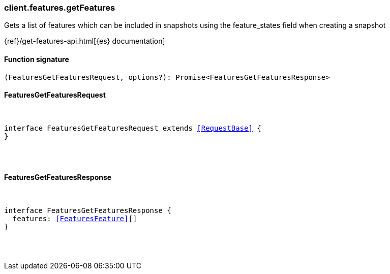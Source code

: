 [[reference-features-get_features]]

////////
===========================================================================================================================
||                                                                                                                       ||
||                                                                                                                       ||
||                                                                                                                       ||
||        ██████╗ ███████╗ █████╗ ██████╗ ███╗   ███╗███████╗                                                            ||
||        ██╔══██╗██╔════╝██╔══██╗██╔══██╗████╗ ████║██╔════╝                                                            ||
||        ██████╔╝█████╗  ███████║██║  ██║██╔████╔██║█████╗                                                              ||
||        ██╔══██╗██╔══╝  ██╔══██║██║  ██║██║╚██╔╝██║██╔══╝                                                              ||
||        ██║  ██║███████╗██║  ██║██████╔╝██║ ╚═╝ ██║███████╗                                                            ||
||        ╚═╝  ╚═╝╚══════╝╚═╝  ╚═╝╚═════╝ ╚═╝     ╚═╝╚══════╝                                                            ||
||                                                                                                                       ||
||                                                                                                                       ||
||    This file is autogenerated, DO NOT send pull requests that changes this file directly.                             ||
||    You should update the script that does the generation, which can be found in:                                      ||
||    https://github.com/elastic/elastic-client-generator-js                                                             ||
||                                                                                                                       ||
||    You can run the script with the following command:                                                                 ||
||       npm run elasticsearch -- --version <version>                                                                    ||
||                                                                                                                       ||
||                                                                                                                       ||
||                                                                                                                       ||
===========================================================================================================================
////////

[discrete]
[[client.features.getFeatures]]
=== client.features.getFeatures

Gets a list of features which can be included in snapshots using the feature_states field when creating a snapshot

{ref}/get-features-api.html[{es} documentation]

[discrete]
==== Function signature

[source,ts]
----
(FeaturesGetFeaturesRequest, options?): Promise<FeaturesGetFeaturesResponse>
----

[discrete]
==== FeaturesGetFeaturesRequest

[pass]
++++
<pre>
++++
interface FeaturesGetFeaturesRequest extends <<RequestBase>> {
}

[pass]
++++
</pre>
++++
[discrete]
==== FeaturesGetFeaturesResponse

[pass]
++++
<pre>
++++
interface FeaturesGetFeaturesResponse {
  features: <<FeaturesFeature>>[]
}

[pass]
++++
</pre>
++++
